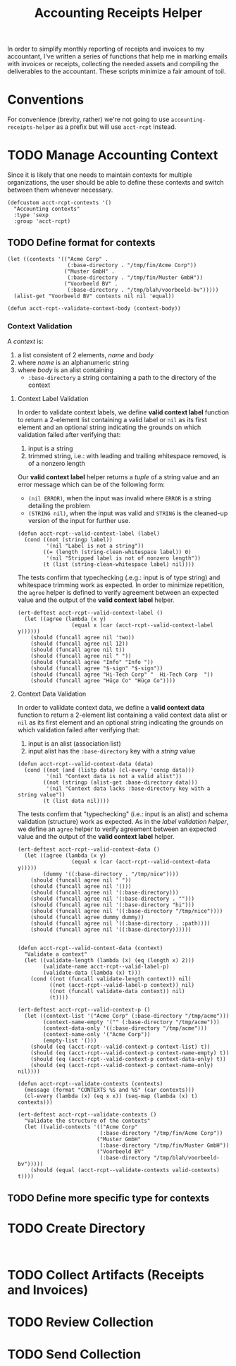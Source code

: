 #+TITLE: Accounting Receipts Helper

In order to simplify monthly reporting of receipts and invoices to my accountant, I've written a series of functions that help me in marking emails with invoices or receipts, collecting the needed assets and compiling the deliverables to the accountant. These scripts minimize a fair amount of toil.

* Conventions

For convenience (brevity, rather) we're not going to use =accounting-receipts-helper= as a prefix but will use =acct-rcpt= instead.

* TODO Manage Accounting Context

Since it is likely that one needs to maintain contexts for multiple organizations, the user should be able to define these contexts and switch between them whenever necessary.

#+begin_src elisp :tangle acct-rcpt.el
(defcustom acct-rcpt-contexts '()
  "Accounting contexts"
  :type 'sexp
  :group 'acct-rcpt)
#+end_src

** TODO Define format for contexts

#+begin_src elisp
(let ((contexts '(("Acme Corp" .
                   (:base-directory . "/tmp/fin/Acme Corp"))
                  ("Muster GmbH" .
                   (:base-directory . "/tmp/fin/Muster GmbH"))
                  ("Voorbeeld BV" .
                   (:base-directory . "/tmp/blah/voorbeeld-bv")))))
  (alist-get "Voorbeeld BV" contexts nil nil 'equal))
#+end_src

#+begin_src elisp :results none
(defun acct-rcpt--validate-context-body (context-body))
#+end_src

*** Context Validation

A /context/ is:
1. a list consistent of 2 elements, /name/ and /body/
2. where /name/ is an alphanumeric string
3. where /body/ is an alist containing
   - =:base-directory= a string containing a path to the directory of the context

**** Context Label Validation

In order to validate context labels, we define *valid context label* function to return a 2-element list containing a valid label or =nil= as its first element and an optional string indicating the grounds on which validation failed after verifying that:
1. input is a string
2. trimmed string, i.e.: with leading and trailing whitespace removed, is of a nonzero length

Our *valid context label* helper returns a /tuple/ of a string value and an error message which can be of the following form:
- ~(nil ERROR)~, when the input was invalid where =ERROR= is a string detailing the problem
- ~(STRING nil)~, when the input was valid and =STRING= is the cleaned-up version of the input for further use.

#+begin_src elisp :results none
(defun acct-rcpt--valid-context-label (label)
  (cond ((not (stringp label))
         '(nil "Label is not a string"))
        ((= (length (string-clean-whitespace label)) 0)
         '(nil "Stripped label is not of nonzero length"))
        (t (list (string-clean-whitespace label) nil))))
#+end_src

The tests confirm that typechecking (.e.g.: input is of type string) and whitespace trimming work as expected. In order to minimize repetition, the =agree= helper is defined to verify agreement between an expected value and the output of the *valid context label* helper.

#+begin_src elisp :results none
(ert-deftest acct-rcpt--valid-context-label ()
  (let ((agree (lambda (x y)
                 (equal x (car (acct-rcpt--valid-context-label y))))))
    (should (funcall agree nil 'two))
    (should (funcall agree nil 12))
    (should (funcall agree nil t))
    (should (funcall agree nil " "))
    (should (funcall agree "Info" "Info "))
    (should (funcall agree "$-sign" "$-sign"))
    (should (funcall agree "Hi-Tech Corp" "  Hi-Tech Corp  "))
    (should (funcall agree "Hüçø Co" "Hüçø Co"))))
#+end_src

**** Context Data Validation

In order to valildate context data, we define a *valid context data* function to return a 2-element list containing a valid context data alist or =nil= as its first element and an optional string indicating the grounds on which validation failed after verifying that:
1. input is an alist (association list)
2. input alist has the =:base-directory= key with a /string/ value

#+begin_src elisp :results none
(defun acct-rcpt--valid-context-data (data)
  (cond ((not (and (listp data) (cl-every 'consp data)))
         '(nil "Context data is not a valid alist"))
        ((not (stringp (alist-get :base-directory data)))
         '(nil "Context data lacks :base-directory key with a string value"))
        (t (list data nil))))
#+end_src

The tests confirm that "typechecking" (i.e.: input is an alist) and schema validation (structure) work as expected. As in the [[*Context Label Validation][label validation helper]], we define an =agree= helper to verify agreement between an expected value and the output of the *valid context label* helper.

#+begin_src elisp :results none
(ert-deftest acct-rcpt--valid-context-data ()
  (let ((agree (lambda (x y)
                 (equal x (car (acct-rcpt--valid-context-data y)))))
        (dummy '((:base-directory . "/tmp/nice"))))
    (should (funcall agree nil " "))
    (should (funcall agree nil '()))
    (should (funcall agree nil '(:base-directory)))
    (should (funcall agree nil '(:base-directory . "")))
    (should (funcall agree nil '(:base-directory "hi")))
    (should (funcall agree nil '((:base-directory "/tmp/nice"))))
    (should (funcall agree dummy dummy))
    (should (funcall agree nil '((:base-directory . :path))))
    (should (funcall agree nil '((:base-directory))))))
#+end_src

#+begin_src elisp :results none

(defun acct-rcpt--valid-context-data (context)
  "Validate a context"
  (let ((validate-length (lambda (x) (eq (length x) 2)))
        (validate-name acct-rcpt--valid-label-p)
        (validate-data (lambda (x) t)))
    (cond ((not (funcall validate-length context)) nil)
          ((not (acct-rcpt--valid-label-p context)) nil)
          ((not (funcall validate-data context)) nil)
          (t))))
#+end_src

#+begin_src elisp :results none
(ert-deftest acct-rcpt--valid-context-p ()
  (let ((context-list '("Acme Corp" (:base-directory "/tmp/acme")))
        (context-name-empty '("" (:base-directory "/tmp/acme")))
        (context-data-only '((:base-directory "/tmp/acme")))
        (context-name-only '("Acme Corp"))
        (empty-list '()))
    (should (eq (acct-rcpt--valid-context-p context-list) t))
    (should (eq (acct-rcpt--valid-context-p context-name-empty) t))
    (should (eq (acct-rcpt--valid-context-p context-data-only) t))
    (should (eq (acct-rcpt--valid-context-p context-name-only) nil))))
#+end_src

#+begin_src elisp :results none
(defun acct-rcpt--validate-contexts (contexts)
  (message (format "CONTEXTS %S and %S" (car contexts)))
  (cl-every (lambda (x) (eq x x)) (seq-map (lambda (x) t) contexts)))
#+end_src

#+begin_src elisp :results none
(ert-deftest acct-rcpt--validate-contexts ()
  "Validate the structure of the contexts"
  (let ((valid-contexts '(("Acme Corp"
                          (:base-directory "/tmp/fin/Acme Corp"))
                         ("Muster GmbH"
                          (:base-directory "/tmp/fin/Muster GmbH"))
                         ("Voorbeeld BV"
                          (:base-directory "/tmp/blah/voorbeeld-bv")))))
    (should (equal (acct-rcpt--validate-contexts valid-contexts) t))))
#+end_src

** TODO Define more specific type for contexts

* TODO Create Directory

#+begin_src elisp :tangle acct-rcpt.el

#+end_src

* TODO Collect Artifacts (Receipts and Invoices)
* TODO Review Collection
* TODO Send Collection
